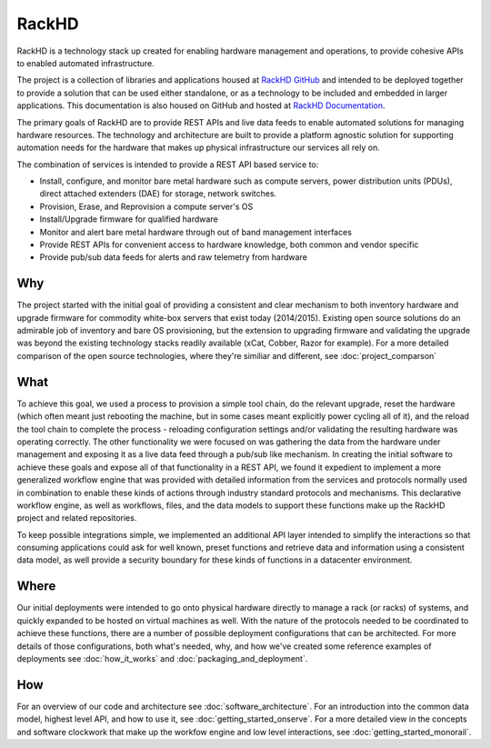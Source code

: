 RackHD
======

RackHD is a technology stack up created for enabling hardware management and operations, to provide
cohesive APIs to enabled automated infrastructure.

The project is a collection of libraries and applications housed at `RackHD GitHub`_ and
intended to be deployed together to provide a solution that can be used either standalone, or as a
technology to be included and embedded in larger applications. This documentation is also housed on GitHub
and hosted at `RackHD Documentation`_.

The primary goals of RackHD are to provide REST APIs and live data feeds to enable automated solutions
for managing hardware resources. The technology and architecture are built to provide a platform
agnostic solution for supporting automation needs for the hardware that makes up physical infrastructure
our services all rely on.

The combination of services is intended to provide a REST API based service to:

* Install, configure, and monitor bare metal hardware such as compute servers, power distribution
  units (PDUs), direct attached extenders (DAE) for storage, network switches.
* Provision, Erase, and Reprovision a compute server's OS
* Install/Upgrade firmware for qualified hardware
* Monitor and alert bare metal hardware through out of band management interfaces
* Provide REST APIs for convenient access to hardware knowledge, both common and vendor specific
* Provide pub/sub data feeds for alerts and raw telemetry from hardware

Why
---

The project started with the initial goal of providing a consistent and clear mechanism to both
inventory hardware and upgrade firmware for commodity white-box servers that exist today (2014/2015).
Existing open source solutions do an admirable job of inventory and bare OS provisioning, but the
extension to upgrading firmware and validating the upgrade was beyond the existing technology stacks
readily available (xCat, Cobber, Razor for example). For a more detailed comparison of the open source
technologies, where they're similiar and different, see :doc:`project_comparson`

What
----

To achieve this goal, we used a process to provision a simple tool chain, do the relevant upgrade,
reset the hardware (which often meant just rebooting the machine, but in some cases meant explicitly
power cycling all of it), and the reload the tool chain to complete the process - reloading configuration
settings and/or validating the resulting hardware was operating correctly. The other functionality we
were focused on was gathering the data from the hardware under management and exposing it as a live data
feed through a pub/sub like mechanism. In creating the initial software to achieve these goals and expose
all of that functionality in a REST API, we found it expedient to implement a more generalized workflow
engine that was provided with detailed information from the services and protocols normally used in
combination to enable these kinds of actions through industry standard protocols and mechanisms. This
declarative workflow engine, as well as workflows, files, and the data models to support these
functions make up the RackHD project and related repositories.

To keep possible integrations simple, we implemented an additional API layer intended to simplify
the interactions so that consuming applications could ask for well known, preset functions and retrieve
data and information using a consistent data model, as well provide a security boundary for these
kinds of functions in a datacenter environment.

Where
-----

Our initial deployments were intended to go onto physical hardware directly to manage a rack (or racks)
of systems, and quickly expanded to be hosted on virtual machines as well. With the nature of the
protocols needed to be coordinated to achieve these functions, there are a number of possible
deployment configurations that can be architected. For more details of those configurations, both
what's needed, why, and how we've created some reference examples of deployments see :doc:`how_it_works`
and :doc:`packaging_and_deployment`.

How
---

For an overview of our code and architecture see :doc:`software_architecture`. For an
introduction into the common data model, highest level API, and how to use it, see
:doc:`getting_started_onserve`. For a more detailed view in the concepts and software
clockwork that make up the workfow engine and low level interactions, see :doc:`getting_started_monorail`.

.. _RackHD GitHub: https://github.com/RackHD/
.. _RackHD Documentation: http://rackhd.readthedocs.org/
